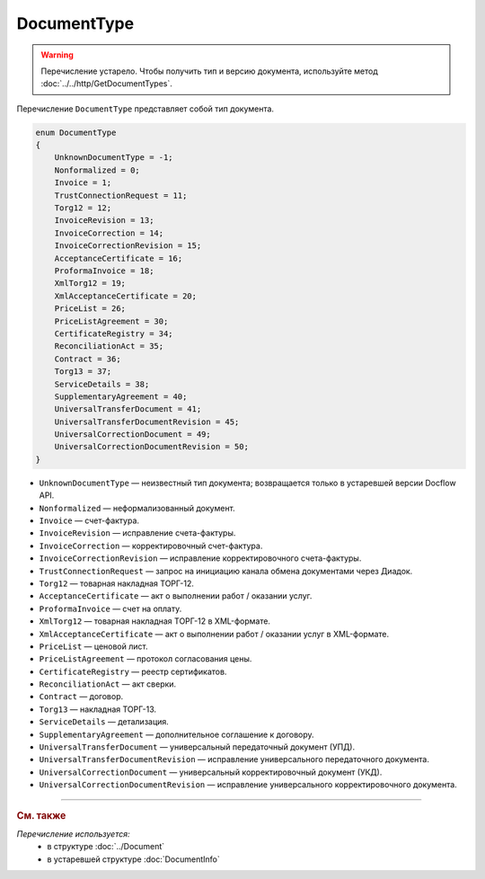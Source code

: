 DocumentType
============

.. warning::
	Перечисление устарело. Чтобы получить тип и версию документа, используйте метод :doc:`../../http/GetDocumentTypes`.

Перечисление ``DocumentType`` представляет собой тип документа.

.. code-block:: protobuf

    enum DocumentType
    {
        UnknownDocumentType = -1;
        Nonformalized = 0;
        Invoice = 1;
        TrustConnectionRequest = 11;
        Torg12 = 12;
        InvoiceRevision = 13;
        InvoiceCorrection = 14;
        InvoiceCorrectionRevision = 15;
        AcceptanceCertificate = 16;
        ProformaInvoice = 18;
        XmlTorg12 = 19;
        XmlAcceptanceCertificate = 20;
        PriceList = 26;
        PriceListAgreement = 30;
        CertificateRegistry = 34;
        ReconciliationAct = 35;
        Contract = 36;
        Torg13 = 37;
        ServiceDetails = 38;
        SupplementaryAgreement = 40;
        UniversalTransferDocument = 41;
        UniversalTransferDocumentRevision = 45;
        UniversalCorrectionDocument = 49;
        UniversalCorrectionDocumentRevision = 50;
    }

- ``UnknownDocumentType`` — неизвестный тип документа; возвращается только в устаревшей версии Docflow API.
- ``Nonformalized`` — неформализованный документ.
- ``Invoice`` — счет-фактура.
- ``InvoiceRevision`` — исправление счета-фактуры.
- ``InvoiceCorrection`` — корректировочный счет-фактура.
- ``InvoiceCorrectionRevision`` — исправление корректировочного счета-фактуры.
- ``TrustConnectionRequest`` — запрос на инициацию канала обмена документами через Диадок.
- ``Torg12`` — товарная накладная ТОРГ-12.
- ``AcceptanceCertificate`` — акт о выполнении работ / оказании услуг.
- ``ProformaInvoice`` — счет на оплату.
- ``XmlTorg12`` — товарная накладная ТОРГ-12 в XML-формате.
- ``XmlAcceptanceCertificate`` — акт о выполнении работ / оказании услуг в XML-формате.
- ``PriceList`` — ценовой лист.
- ``PriceListAgreement`` — протокол согласования цены.
- ``CertificateRegistry`` — реестр сертификатов.
- ``ReconciliationAct`` — акт сверки.
- ``Contract`` — договор.
- ``Torg13`` — накладная ТОРГ-13.
- ``ServiceDetails`` — детализация.
- ``SupplementaryAgreement`` — дополнительное соглашение к договору.
- ``UniversalTransferDocument`` — универсальный передаточный документ (УПД).
- ``UniversalTransferDocumentRevision`` — исправление универсального передаточного документа.
- ``UniversalCorrectionDocument`` — универсальный корректировочный документ (УКД).
- ``UniversalCorrectionDocumentRevision`` — исправление универсального корректировочного документа.


----

.. rubric:: См. также

*Перечисление используется:*
	- в структуре :doc:`../Document`
	- в устаревшей структуре :doc:`DocumentInfo`